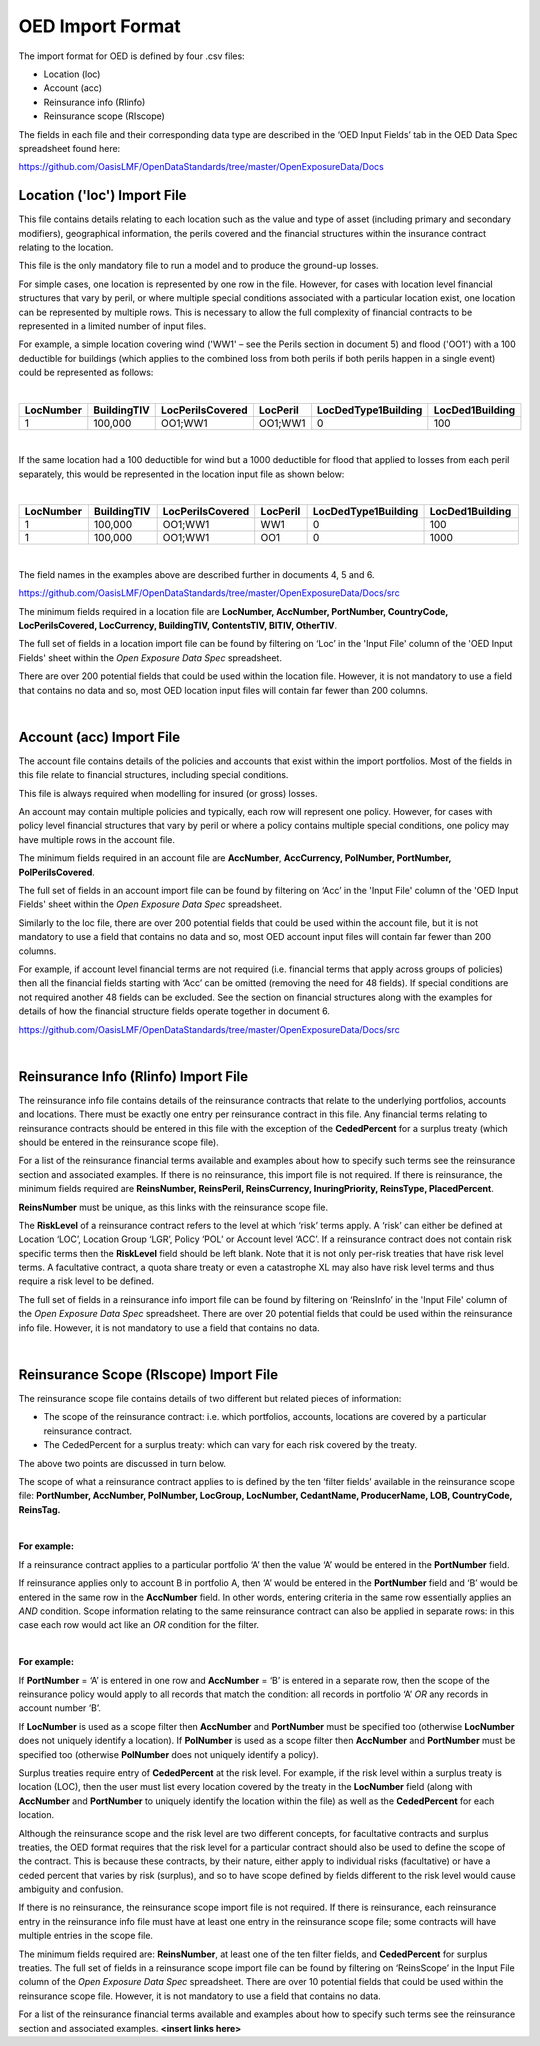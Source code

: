 OED Import Format
====================

The import format for OED is defined by four .csv files:

•	Location (loc)
•	Account (acc)
•	Reinsurance info (RIinfo)
•	Reinsurance scope (RIscope)

The fields in each file and their corresponding data type are described in the ‘OED Input Fields’ tab in the OED Data Spec spreadsheet found here: 

https://github.com/OasisLMF/OpenDataStandards/tree/master/OpenExposureData/Docs


Location ('loc') Import File
############################

This file contains details relating to each location such as the value and type of asset (including primary and secondary modifiers), geographical information, the perils covered and the financial structures within the insurance contract relating to the location.

This file is the only mandatory file to run a model and to produce the ground-up losses.

For simple cases, one location is represented by one row in the file. However, for cases with location level financial structures that vary by peril, or where multiple special conditions associated with a particular location exist, one location can be represented by multiple rows. This is necessary to allow the full complexity of financial contracts to be represented in a limited number of input files.
 
For example, a simple location covering wind ('WW1' – see the Perils section in document 5) and flood ('OO1') with a 100 deductible for buildings (which applies to the combined loss from both perils if both perils happen in a single event) could be represented as follows:

|

.. csv-table::
    :widths: 25,25,30,20,35,35
    :header: "LocNumber", "BuildingTIV", "LocPerilsCovered", "LocPeril", "LocDedType1Building", "LocDed1Building"
    
    "1", "100,000", "OO1;WW1", "OO1;WW1", "0", "100"

|

If the same location had a 100 deductible for wind but a 1000 deductible for flood that applied to losses from each peril separately, this would be represented in the location input file as shown below:

|

.. csv-table::
    :widths: 25,25,30,20,35,35
    :header: "LocNumber", "BuildingTIV", "LocPerilsCovered", "LocPeril", "LocDedType1Building", "LocDed1Building"

    "1", "100,000", "OO1;WW1", "WW1", "0", "100"
    "1", "100,000", "OO1;WW1", "OO1", "0", "1000"

|

The field names in the examples above are described further in documents 4, 5 and 6.

https://github.com/OasisLMF/OpenDataStandards/tree/master/OpenExposureData/Docs/src

The minimum fields required in a location file are **LocNumber, AccNumber, PortNumber, CountryCode, LocPerilsCovered, LocCurrency, BuildingTIV, ContentsTIV, BITIV, OtherTIV**.

The full set of fields in a location import file can be found by filtering on ‘Loc’ in the 'Input File' column of the 'OED Input Fields' sheet within the *Open Exposure Data Spec* spreadsheet. 

There are over 200 potential fields that could be used within the location file. However, it is not mandatory to use a field that contains no data and so, most OED location input files will contain far fewer than 200 columns. 

|

Account (acc) Import File
#########################

The account file contains details of the policies and accounts that exist within the import portfolios. Most of the fields in this file relate to financial structures, including special conditions.

This file is always required when modelling for insured (or gross) losses.

An account may contain multiple policies and typically, each row will represent one policy. However, for cases with policy level financial structures that vary by peril or where a policy contains multiple special conditions, one policy may have multiple rows in the account file. 

The minimum fields required in an account file are **AccNumber**, **AccCurrency, PolNumber, PortNumber, PolPerilsCovered**.

The full set of fields in an account import file can be found by filtering on ‘Acc’ in the 'Input File' column of the 'OED Input Fields' sheet within the *Open Exposure Data Spec* spreadsheet. 

Similarly to the loc file, there are over 200 potential fields that could be used within the account file, but it is not mandatory to use a field that contains no data and so, most OED account input files will contain far fewer than 200 columns. 

For example, if account level financial terms are not required (i.e. financial terms that apply across groups of policies) then all the financial fields starting with ‘Acc’ can be omitted (removing the need for 48 fields). If special conditions are not required another 48 fields can be excluded. See the section on financial structures along with the examples for details of how the financial structure fields operate together in document 6.

https://github.com/OasisLMF/OpenDataStandards/tree/master/OpenExposureData/Docs/src

|

Reinsurance Info (RIinfo) Import File
#####################################

The reinsurance info file contains details of the reinsurance contracts that relate to the underlying portfolios, accounts and locations. There must be exactly one entry per reinsurance contract in this file. Any financial terms relating to reinsurance contracts should be entered in this file with the exception of the **CededPercent** for a surplus treaty (which should be entered in the reinsurance scope file).

For a list of the reinsurance financial terms available and examples about how to specify such terms see the reinsurance section and associated examples.
If there is no reinsurance, this import file is not required. If there is reinsurance, the minimum fields required are **ReinsNumber, ReinsPeril, ReinsCurrency, InuringPriority, ReinsType, PlacedPercent**.

**ReinsNumber** must be unique, as this links with the reinsurance scope file.

The **RiskLevel** of a reinsurance contract refers to the level at which ‘risk’ terms apply. A ‘risk’ can either be defined at Location ‘LOC’, Location Group ‘LGR’, Policy ‘POL’ or Account level ‘ACC’. If a reinsurance contract does not contain risk specific terms then the **RiskLevel** field should be left blank. Note that it is not only per-risk treaties that have risk level terms. A facultative contract, a quota share treaty or even a catastrophe XL may also have risk level terms and thus require a risk level to be defined. 

The full set of fields in a reinsurance info import file can be found by filtering on ‘ReinsInfo’ in the 'Input File' column of the *Open Exposure Data Spec* spreadsheet. There are over 20 potential fields that could be used within the reinsurance info file. However, it is not mandatory to use a field that contains no data. 

|

Reinsurance Scope (RIscope) Import File
#########################################

The reinsurance scope file contains details of two different but related pieces of information:

•	The scope of the reinsurance contract: i.e. which portfolios, accounts, locations are covered by a particular reinsurance contract.

•	The CededPercent for a surplus treaty: which can vary for each risk covered by the treaty.

The above two points are discussed in turn below.

The scope of what a reinsurance contract applies to is defined by the ten ‘filter fields’ available in the reinsurance scope file: **PortNumber, AccNumber, PolNumber, LocGroup, LocNumber, CedantName, ProducerName, LOB, CountryCode, ReinsTag.**

|

**For example:**

If a reinsurance contract applies to a particular portfolio ‘A’ then the value ‘A’ would be entered in the **PortNumber** field.

If reinsurance applies only to account B in portfolio A, then ‘A’ would be entered in the **PortNumber** field and ‘B’ would be entered in the same row in the **AccNumber** field. In other words, entering criteria in the same row essentially applies an *AND* condition.
Scope information relating to the same reinsurance contract can also be applied in separate rows: in this case each row would act like an *OR* condition for the filter. 

|

**For example:**

If **PortNumber** = ‘A’ is entered in one row and **AccNumber** = ‘B’ is entered in a separate row, then the scope of the reinsurance policy would apply to all records that match the condition: all records in portfolio ‘A’ *OR* any records in account number ‘B’.

If **LocNumber** is used as a scope filter then **AccNumber** and **PortNumber** must be specified too (otherwise **LocNumber** does not uniquely identify a location).
If **PolNumber** is used as a scope filter then **AccNumber** and **PortNumber** must be specified too (otherwise **PolNumber** does not uniquely identify a policy).

Surplus treaties require entry of **CededPercent** at the risk level. For example, if the risk level within a surplus treaty is location (LOC), then the user must list every location covered by the treaty in the **LocNumber** field (along with **AccNumber** and **PortNumber** to uniquely identify the location within the file) as well as the **CededPercent** for each location.

Although the reinsurance scope and the risk level are two different concepts, for facultative contracts and surplus treaties, the OED format requires that the risk level for a particular contract should also be used to define the scope of the contract. This is because these contracts, by their nature, either apply to individual risks (facultative) or have a ceded percent that varies by risk (surplus), and so to have scope defined by fields different to the risk level would cause ambiguity and confusion.

If there is no reinsurance, the reinsurance scope import file is not required. If there is reinsurance, each reinsurance entry in the reinsurance info file must have at least one entry in the reinsurance scope file; some contracts will have multiple entries in the scope file. 

The minimum fields required are: **ReinsNumber**, at least one of the ten filter fields, and **CededPercent** for surplus treaties.
The full set of fields in a reinsurance scope import file can be found by filtering on ‘ReinsScope’ in the Input File column of the *Open Exposure Data Spec* spreadsheet. There are over 10 potential fields that could be used within the reinsurance scope file. However, it is not mandatory to use a field that contains no data. 

For a list of the reinsurance financial terms available and examples about how to specify such terms see the reinsurance section and associated examples. **<insert links here>**


